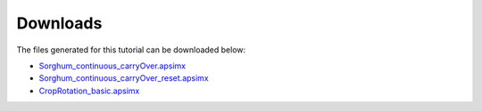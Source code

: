Downloads
=====

The files generated for this tutorial can be downloaded below:

- `Sorghum_continuous_carryOver.apsimx <_APSIM_code/Sorghum_continuous_carryOver/Sorghum_continuous_carryOver.apsimx>`_
- `Sorghum_continuous_carryOver_reset.apsimx <_APSIM_code/Sorghum_continuous_carryOver_reset/Sorghum_continuous_carryOver_reset.apsimx>`_
- `CropRotation_basic.apsimx <_APSIM_code/CropRotation_basic/CropRotation_basic.apsimx>`_